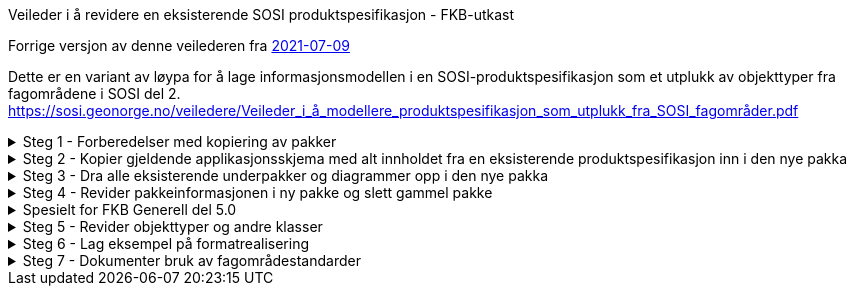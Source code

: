[.lead]
Veileder i å revidere en eksisterende SOSI produktspesifikasjon - FKB-utkast

//Versjon 2024-08-28

Forrige versjon av denne veilederen fra https://sosi.geonorge.no/veiledere/Veileder_i_å_revidere_produktspesifikasjon.html[2021-07-09]

Dette er en variant av løypa for å lage informasjonsmodellen i en SOSI-produktspesifikasjon som et utplukk av objekttyper fra fagområdene i SOSI del 2. 
https://sosi.geonorge.no/veiledere/Veileder_i_å_modellere_produktspesifikasjon_som_utplukk_fra_SOSI_fagområder.pdf


.Steg 1 - Forberedelser med kopiering av pakker
[%collapsible]
====
* Lag ny pakke i SOSI-modellregister
* Opprett ny pakke under temapakka og legg den inn i revisjonskontroll (lage egen XMI-fil)
* Pakkenavnet skal ikke inneholde blanke tegn, og XMI-fila skal ha samme navn som den ferdige pakka.
(Standardisering gjør dette for FKB i forkant denne gangen)
* Under utviklingsperioden skal pakka ha en tagged value SOSI_modellstatus med verdi utkast eller ukastOgSkjult.
* Under utviklingsperioden kan man gjerne legge til Utkast i pakkenavnet og eventuelt en dato etter for å få rask oversikt i statusen på pakka.
====


.Steg 2 - Kopier gjeldende applikasjonsskjema med alt innholdet fra en eksisterende produktspesifikasjon inn i den nye pakka
[%collapsible]
====
* Gå til eksisterende pakke i SOSI-modellregister
* Høyreklikk på eksisterende pakke og velg Copy -> Copy to Clipboard -> Full Structure

Da vil alle referanser mellom elementene i pakka, og alle referanser ut av pakka bli med inn i den nye pakka.
====



.Steg 3 - Dra alle eksisterende underpakker og diagrammer opp i den nye pakka
[%collapsible]
====
* Velg alle, og dra og slipp dem på den nye pakka. (Samme som punkt 7 i den gamle veilederen).
====

.Steg 4 - Revider pakkeinformasjonen i ny pakke og slett gammel pakke
[%collapsible]
====
* Kopier og revider innholdet i notefeltet, og innholdet i hovedpakkas tagged values. (Samme som punkt 15 og 21 i den gamle veilederen).
====

.Spesielt for FKB Generell del 5.0
[%collapsible]
====
* Kopier inn pakka "Generelle elementer" som ligger under den nye pakka FKB Generell del 5.0 i SOSI-modellregister
* Gå til FKB Generell del 5.0 i SOSI-modellregister
* Høyreklikk på pakka og velg Package Control -> Get Latest
* Høyreklikk på underpakka "Generelle elementer" og velg Copy -> Copy to Clipboard -> Full Structure
* Deretter høyreklikk på den ny pakka og velg Paste  -> Paste Package

Da vil alle referanser mellom elementene og ut av underpakka "Generelle elementer" bli med inn i den nye pakka.


Dra inn nye supertyper i hoveddiagrammene og flytt arvepilene til de nye supertypene

* Åpne eksisterende diagrammer som viser arv av fellesegenskaper
* Dra aktuelle nye supertyper med fellesegenskaper inn i diagrammet
* Flytt arvepilene fra gammel supertype over til ny supertype
* Gamle supertyper kan bli liggende, de vil alle bli borte fra diagrammet når pakka "Generelle konsepter" fjernes
* (Liknende beskrivelser kan finnes i punkt 11 og 12 i den gamle veilederen).


Fjern den gamle pakka med "Generelle konsepter"

* Høyreklikk i Browser og velg Delete


Hent inn en ny oppdatert versjon av generelle elementer

* Endre navn på pakka Generelle elementer til noe annet.
* Kopier inn nyere versjon av pakka Generelle elementer fra SOSI Produktspesifikasjoner - Geovekst
* Dra inn fellesegenskapsklassene i aktuelle hoveddiagrammer og flytt arvepiler til de nye supertypene.
* For egne egenskaper som peker på kodelister fra pakka Generelle typer må man manuelt velge nyeste versjon:
* -velg klasse
* -velg egenskap (i Features-lista i midten nederst)
* -under Type klikk på velgepil til høyre og naviger til ny versjon av datatypen eller kodelista og klikk på OK.
* NB Husk at basistyper og geometrityper ikke skal kobles opp.
* Når alle koblinger er reetablert kan den gamle renavna pakka slettes.
====

.Steg 5 - Revider objekttyper og andre klasser
[%collapsible]
====


Lag hoveddiagram og oversiktsdiagram

* Diagrammene skal oppfylle kravet om at objekttyper og datatyper skal vise alt sitt innhold i et diagram.
* Dersom applikasjonsskjemaet har for mange klasser å vise fullt ut kan flere hoveddiagram lages, oppdelt etter geometrityper (flater) eller tematisk, eller begge.
* Har man flere hoveddiagrammer skal man ha et oversiktsdiagram der alle klasser vises (tomme) slik at leseren får full oversikt over innholdet.
* -Tips slå av egenskapsvisning for alle: "høyreklikk i diagrammet->Properties...Elements->Attributes (slås av til venstre i lista)"
* -Tips slå av egenskapsvisning for noen: "velg noen klasser i diagrammet og høyreklikk->Compartment Visibility..Attribute Visibility Public(slås av øverst til venstre)"
* Husk å slå på visning av restriksjoner i hoveddiagrammer, "høyreklikk i diagrammet->Properties...Elements->Constraints(til høyre i lista)"
* Husk også at du har full styring på rekkefølgen på dokumentasjonen av diagrammer og klasser, bruk de blå pilene rett over browserlista.
* Et eksempel med hoveddiagram og oversiktsdiagram er lagt ut på http://sosi.geonorge.no/adoc-test


Legg inn nye stereotyper på elementene

* Velg etter tur hver klasse, og klikk på flippen Element og velg Stereotype ...
* I menyen velges SOSI UML Profile 5.1 og ønsket stereotype (som passer i valgt klasse)
* Legg merke til alle standardiserte tagged values som nå skal være synlige under flippen Element
* Se gjerne mer om stereotyper under http://sosi.geonorge.no/veiledere#stereotyper
* .
* TBD: Hva bør gjøres med stereotyper på egenskaper og roller? Skal vi lage stereotyper på disse også? Har vi full oversikt over alle bieffekter? I tilfelle vi får ulike stereotyper på egenskaper må diagrammene konfigureres så de ikke viser stereotyper og egenskapene sorteres på stereotypene (Høyreklikk inne i diagrammet og velg Properties -> Features og slå av Show Stereotypes).


Fjern unødvendige elementer og legg inn nye elementer basert på beskrevne brukstilfeller

* (Samme som punkt 8-10 i den gamle veilederen) Husk å navne diagrammene i henhold til kravene i standarden (Hoveddiagram NNN ... etc.).
====

.Steg 6 - Lag eksempel på formatrealisering
[%collapsible]
====
Lag en GML-fil med et objekt av hver objekttype og test at det som modellen beskriver kan leses i klienter

* Høyreklikk på applikasjonsskjemapakka og velg Specialize -> Scripts -> listGMLExample. 
* (Se enkel video som viser bruk av dette skriptet i EA).

video::./video/lageGMLEksempel.mp4[]
====

.Steg 7 - Dokumenter bruk av fagområdestandarder
[%collapsible]
====
Revider realiseringene til fagområdene og noter ned eventuelle behov for revisjon av fagområder

* (Samme som punkt 15 og 21 i den gamle 29-punktsveilederen).
====

<<<
